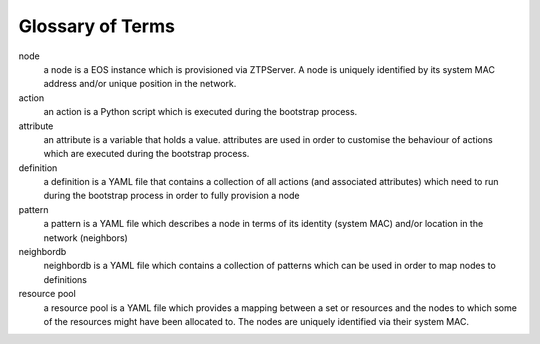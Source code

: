 Glossary of Terms
=================

node
    a node is a EOS instance which is provisioned via ZTPServer. A node is uniquely identified by its system MAC address and/or unique position in the network.

action
    an action is a Python script which is executed during the bootstrap process.

attribute
    an attribute is a variable that holds a value. attributes are used in order to customise the behaviour of actions which are executed during the bootstrap process.

definition
    a definition is a YAML file that contains a collection of all actions (and associated attributes) which need to run during the bootstrap process in order to fully provision a node

pattern
    a pattern is a YAML file which describes a node in terms of its identity (system MAC) and/or location in the network (neighbors)

neighbordb
    neighbordb is a YAML file which contains a collection of patterns which can be used in order to map nodes to definitions

resource pool
    a resource pool is a YAML file which provides a mapping between a set or resources and the nodes to which some of the resources might have been allocated to. The nodes are uniquely identified via their system MAC.
